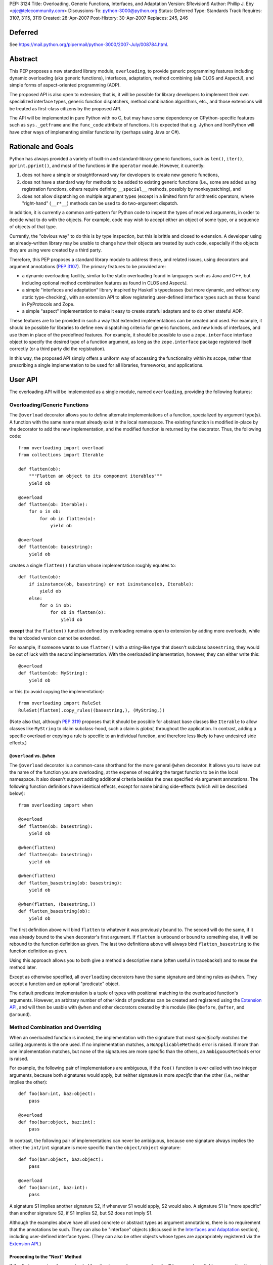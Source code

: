 PEP: 3124
Title: Overloading, Generic Functions, Interfaces, and Adaptation
Version: $Revision$
Author: Phillip J. Eby <pje@telecommunity.com>
Discussions-To: python-3000@python.org
Status: Deferred
Type: Standards Track
Requires: 3107, 3115, 3119
Created: 28-Apr-2007
Post-History: 30-Apr-2007
Replaces: 245, 246


Deferred
========

See https://mail.python.org/pipermail/python-3000/2007-July/008784.html.


Abstract
========

This PEP proposes a new standard library module, ``overloading``, to
provide generic programming features including dynamic overloading
(aka generic functions), interfaces, adaptation, method combining (ala
CLOS and AspectJ), and simple forms of aspect-oriented programming
(AOP).

The proposed API is also open to extension; that is, it will be
possible for library developers to implement their own specialized
interface types, generic function dispatchers, method combination
algorithms, etc., and those extensions will be treated as first-class
citizens by the proposed API.

The API will be implemented in pure Python with no C, but may have
some dependency on CPython-specific features such as ``sys._getframe``
and the ``func_code`` attribute of functions.  It is expected that
e.g. Jython and IronPython will have other ways of implementing
similar functionality (perhaps using Java or C#).


Rationale and Goals
===================

Python has always provided a variety of built-in and standard-library
generic functions, such as ``len()``, ``iter()``, ``pprint.pprint()``,
and most of the functions in the ``operator`` module.  However, it
currently:

1. does not have a simple or straightforward way for developers to
   create new generic functions,

2. does not have a standard way for methods to be added to existing
   generic functions (i.e., some are added using registration
   functions, others require defining ``__special__`` methods,
   possibly by monkeypatching), and

3. does not allow dispatching on multiple argument types (except in
   a limited form for arithmetic operators, where "right-hand"
   (``__r*__``) methods can be used to do two-argument dispatch.

In addition, it is currently a common anti-pattern for Python code
to inspect the types of received arguments, in order to decide what
to do with the objects.  For example, code may wish to accept either
an object of some type, or a sequence of objects of that type.

Currently, the "obvious way" to do this is by type inspection, but
this is brittle and closed to extension.  A developer using an
already-written library may be unable to change how their objects are
treated by such code, especially if the objects they are using were
created by a third party.

Therefore, this PEP proposes a standard library module to address
these, and related issues, using decorators and argument annotations
(:pep:`3107`).  The primary features to be provided are:

* a dynamic overloading facility, similar to the static overloading
  found in languages such as Java and C++, but including optional
  method combination features as found in CLOS and AspectJ.

* a simple "interfaces and adaptation" library inspired by Haskell's
  typeclasses (but more dynamic, and without any static type-checking),
  with an extension API to allow registering user-defined interface
  types such as those found in PyProtocols and Zope.

* a simple "aspect" implementation to make it easy to create stateful
  adapters and to do other stateful AOP.

These features are to be provided in such a way that extended
implementations can be created and used.  For example, it should be
possible for libraries to define new dispatching criteria for
generic functions, and new kinds of interfaces, and use them in
place of the predefined features.  For example, it should be possible
to use a ``zope.interface`` interface object to specify the desired
type of a function argument, as long as the ``zope.interface`` package
registered itself correctly (or a third party did the registration).

In this way, the proposed API simply offers a uniform way of accessing
the functionality within its scope, rather than prescribing a single
implementation to be used for all libraries, frameworks, and
applications.


User API
========

The overloading API will be implemented as a single module, named
``overloading``, providing the following features:


Overloading/Generic Functions
-----------------------------

The ``@overload`` decorator allows you to define alternate
implementations of a function, specialized by argument type(s).  A
function with the same name must already exist in the local namespace.
The existing function is modified in-place by the decorator to add
the new implementation, and the modified function is returned by the
decorator.  Thus, the following code::

    from overloading import overload
    from collections import Iterable

    def flatten(ob):
        """Flatten an object to its component iterables"""
        yield ob

    @overload
    def flatten(ob: Iterable):
        for o in ob:
            for ob in flatten(o):
                yield ob

    @overload
    def flatten(ob: basestring):
        yield ob

creates a single ``flatten()`` function whose implementation roughly
equates to::

    def flatten(ob):
        if isinstance(ob, basestring) or not isinstance(ob, Iterable):
            yield ob
        else:
            for o in ob:
                for ob in flatten(o):
                    yield ob

**except** that the ``flatten()`` function defined by overloading
remains open to extension by adding more overloads, while the
hardcoded version cannot be extended.

For example, if someone wants to use ``flatten()`` with a string-like
type that doesn't subclass ``basestring``, they would be out of luck
with the second implementation.  With the overloaded implementation,
however, they can either write this::

    @overload
    def flatten(ob: MyString):
        yield ob

or this (to avoid copying the implementation)::

    from overloading import RuleSet
    RuleSet(flatten).copy_rules((basestring,), (MyString,))

(Note also that, although :pep:`3119` proposes that it should be possible
for abstract base classes like ``Iterable`` to allow classes like
``MyString`` to claim subclass-hood, such a claim is *global*,
throughout the application.  In contrast, adding a specific overload
or copying a rule is specific to an individual function, and therefore
less likely to have undesired side effects.)


``@overload`` vs. ``@when``
~~~~~~~~~~~~~~~~~~~~~~~~~~~

The ``@overload`` decorator is a common-case shorthand for the more
general ``@when`` decorator.  It allows you to leave out the name of
the function you are overloading, at the expense of requiring the
target function to be in the local namespace.  It also doesn't support
adding additional criteria besides the ones specified via argument
annotations.  The following function definitions have identical
effects, except for name binding side-effects (which will be described
below)::

    from overloading import when

    @overload
    def flatten(ob: basestring):
        yield ob

    @when(flatten)
    def flatten(ob: basestring):
        yield ob

    @when(flatten)
    def flatten_basestring(ob: basestring):
        yield ob

    @when(flatten, (basestring,))
    def flatten_basestring(ob):
        yield ob

The first definition above will bind ``flatten`` to whatever it was
previously bound to.  The second will do the same, if it was already
bound to the ``when`` decorator's first argument.  If ``flatten`` is
unbound or bound to something else, it will be rebound to the function
definition as given.  The last two definitions above will always bind
``flatten_basestring`` to the function definition as given.

Using this approach allows you to both give a method a descriptive
name (often useful in tracebacks!) and to reuse the method later.

Except as otherwise specified, all ``overloading`` decorators have the
same signature and binding rules as ``@when``.  They accept a function
and an optional "predicate" object.

The default predicate implementation is a tuple of types with
positional matching to the overloaded function's arguments.  However,
an arbitrary number of other kinds of predicates can be created and
registered using the `Extension API`_, and will then be usable with
``@when`` and other decorators created by this module (like
``@before``, ``@after``, and ``@around``).


Method Combination and Overriding
---------------------------------

When an overloaded function is invoked, the implementation with the
signature that *most specifically matches* the calling arguments is
the one used.  If no implementation matches, a ``NoApplicableMethods``
error is raised.  If more than one implementation matches, but none of
the signatures are more specific than the others, an ``AmbiguousMethods``
error is raised.

For example, the following pair of implementations are ambiguous, if
the ``foo()`` function is ever called with two integer arguments,
because both signatures would apply, but neither signature is more
*specific* than the other (i.e., neither implies the other)::

    def foo(bar:int, baz:object):
        pass

    @overload
    def foo(bar:object, baz:int):
        pass

In contrast, the following pair of implementations can never be
ambiguous, because one signature always implies the other; the
``int/int`` signature is more specific than the ``object/object``
signature::

    def foo(bar:object, baz:object):
        pass

    @overload
    def foo(bar:int, baz:int):
        pass

A signature S1 implies another signature S2, if whenever S1 would
apply, S2 would also.  A signature S1 is "more specific" than another
signature S2, if S1 implies S2, but S2 does not imply S1.

Although the examples above have all used concrete or abstract types
as argument annotations, there is no requirement that the annotations
be such.  They can also be "interface" objects (discussed in the
`Interfaces and Adaptation`_ section), including user-defined
interface types.  (They can also be other objects whose types are
appropriately registered via  the `Extension API`_.)


Proceeding to the "Next" Method
~~~~~~~~~~~~~~~~~~~~~~~~~~~~~~~

If the first parameter of an overloaded function is named
``__proceed__``, it will be passed a callable representing the next
most-specific method.  For example, this code::

    def foo(bar:object, baz:object):
        print "got objects!"

    @overload
    def foo(__proceed__, bar:int, baz:int):
        print "got integers!"
        return __proceed__(bar, baz)

Will print "got integers!" followed by "got objects!".

If there is no next most-specific method, ``__proceed__`` will be
bound to a ``NoApplicableMethods`` instance.  When called, a new
``NoApplicableMethods`` instance will be raised, with the arguments
passed to the first instance.

Similarly, if the next most-specific methods have ambiguous precedence
with respect to each other, ``__proceed__`` will be bound to an
``AmbiguousMethods`` instance, and if called, it will raise a new
instance.

Thus, a method can either check if ``__proceed__`` is an error
instance, or simply invoke it.  The ``NoApplicableMethods`` and
``AmbiguousMethods`` error classes have a common ``DispatchError``
base class, so ``isinstance(__proceed__, overloading.DispatchError)``
is sufficient to identify whether ``__proceed__`` can be safely
called.

(Implementation note: using a magic argument name like ``__proceed__``
could potentially be replaced by a magic function that would be called
to obtain the next method.  A magic function, however, would degrade
performance and might be more difficult to implement on non-CPython
platforms.  Method chaining via magic argument names, however, can be
efficiently implemented on any Python platform that supports creating
bound methods from functions -- one simply recursively binds each
function to be chained, using the following function or error as the
``im_self`` of the bound method.)


"Before" and "After" Methods
~~~~~~~~~~~~~~~~~~~~~~~~~~~~

In addition to the simple next-method chaining shown above, it is
sometimes useful to have other ways of combining methods.  For
example, the "observer pattern" can sometimes be implemented by adding
extra methods to a function, that execute before or after the normal
implementation.

To support these use cases, the ``overloading`` module will supply
``@before``, ``@after``, and ``@around`` decorators, that roughly
correspond to the same types of methods in the Common Lisp Object
System (CLOS), or the corresponding "advice" types in AspectJ.

Like ``@when``, all of these decorators must be passed the function to
be overloaded, and can optionally accept a predicate as well::

    from overloading import before, after

    def begin_transaction(db):
        print "Beginning the actual transaction"

    @before(begin_transaction)
    def check_single_access(db: SingletonDB):
        if db.inuse:
            raise TransactionError("Database already in use")

    @after(begin_transaction)
    def start_logging(db: LoggableDB):
        db.set_log_level(VERBOSE)


``@before`` and ``@after`` methods are invoked either before or after
the main function body, and are *never considered ambiguous*.  That
is, it will not cause any errors to have multiple "before" or "after"
methods with identical or overlapping signatures.  Ambiguities are
resolved using the order in which the methods were added to the
target function.

"Before" methods are invoked most-specific method first, with
ambiguous methods being executed in the order they were added.  All
"before" methods are called before any of the function's "primary"
methods (i.e. normal ``@overload`` methods) are executed.

"After" methods are invoked in the *reverse* order, after all of the
function's "primary" methods are executed.  That is, they are executed
least-specific methods first, with ambiguous methods being executed in
the reverse of the order in which they were added.

The return values of both "before" and "after" methods are ignored,
and any uncaught exceptions raised by *any* methods (primary or other)
immediately end the dispatching process.  "Before" and "after" methods
cannot have ``__proceed__`` arguments, as they are not responsible
for calling any other methods.  They are simply called as a
notification before or after the primary methods.

Thus, "before" and "after" methods can be used to check or establish
preconditions (e.g. by raising an error if the conditions aren't met)
or to ensure postconditions, without needing to duplicate any existing
functionality.


"Around" Methods
~~~~~~~~~~~~~~~~

The ``@around`` decorator declares a method as an "around" method.
"Around" methods are much like primary methods, except that the
least-specific "around" method has higher precedence than the
most-specific "before" method.

Unlike "before" and "after" methods, however, "Around" methods *are*
responsible for calling their ``__proceed__`` argument, in order to
continue the invocation process.  "Around" methods are usually used
to transform input arguments or return values, or to wrap specific
cases with special error handling or try/finally conditions, e.g.::

    from overloading import around

    @around(commit_transaction)
    def lock_while_committing(__proceed__, db: SingletonDB):
        with db.global_lock:
            return __proceed__(db)

They can also be used to replace the normal handling for a specific
case, by *not* invoking the ``__proceed__`` function.

The ``__proceed__`` given to an "around" method will either be the
next applicable "around" method, a ``DispatchError`` instance,
or a synthetic method object that will call all the "before" methods,
followed by the primary method chain, followed by all the "after"
methods, and return the result from the primary method chain.

Thus, just as with normal methods, ``__proceed__`` can be checked for
``DispatchError``-ness, or simply invoked.  The "around" method should
return the value returned by ``__proceed__``, unless of course it
wishes to modify or replace it with a different return value for the
function as a whole.


Custom Combinations
~~~~~~~~~~~~~~~~~~~

The decorators described above (``@overload``, ``@when``, ``@before``,
``@after``, and ``@around``) collectively implement what in CLOS is
called the "standard method combination" -- the most common patterns
used in combining methods.

Sometimes, however, an application or library may have use for a more
sophisticated type of method combination.  For example, if you
would like to have "discount" methods that return a percentage off,
to be subtracted from the value returned by the primary method(s),
you might write something like this::

    from overloading import always_overrides, merge_by_default
    from overloading import Around, Before, After, Method, MethodList

    class Discount(MethodList):
        """Apply return values as discounts"""

        def __call__(self, *args, **kw):
            retval = self.tail(*args, **kw)
            for sig, body in self.sorted():
                retval -= retval * body(*args, **kw)
            return retval

    # merge discounts by priority
    merge_by_default(Discount)

    # discounts have precedence over before/after/primary methods
    always_overrides(Discount, Before)
    always_overrides(Discount, After)
    always_overrides(Discount, Method)

    # but not over "around" methods
    always_overrides(Around, Discount)

    # Make a decorator called "discount" that works just like the
    # standard decorators...
    discount = Discount.make_decorator('discount')

    # and now let's use it...
    def price(product):
        return product.list_price

    @discount(price)
    def ten_percent_off_shoes(product: Shoe)
        return Decimal('0.1')

Similar techniques can be used to implement a wide variety of
CLOS-style method qualifiers and combination rules.  The process of
creating custom method combination objects and their corresponding
decorators is described in more detail under the `Extension API`_
section.

Note, by the way, that the ``@discount`` decorator shown will work
correctly with any new predicates defined by other code.  For example,
if ``zope.interface`` were to register its interface types to work
correctly as argument annotations, you would be able to specify
discounts on the basis of its interface types, not just classes or
``overloading``-defined interface types.

Similarly, if a library like RuleDispatch or PEAK-Rules were to
register an appropriate predicate implementation and dispatch engine,
one would then be able to use those predicates for discounts as well,
e.g.::

    from somewhere import Pred  # some predicate implementation

    @discount(
        price,
        Pred("isinstance(product,Shoe) and"
             " product.material.name=='Blue Suede'")
    )
    def forty_off_blue_suede_shoes(product):
        return Decimal('0.4')

The process of defining custom predicate types and dispatching engines
is also described in more detail under the `Extension API`_ section.


Overloading Inside Classes
--------------------------

All of the decorators above have a special additional behavior when
they are directly invoked within a class body: the first parameter
(other than ``__proceed__``, if present) of the decorated function
will be treated as though it had an annotation equal to the class
in which it was defined.

That is, this code::

    class And(object):
        # ...
        @when(get_conjuncts)
        def __conjuncts(self):
            return self.conjuncts

produces the same effect as this (apart from the existence of a
private method)::

    class And(object):
        # ...

    @when(get_conjuncts)
    def get_conjuncts_of_and(ob: And):
        return ob.conjuncts

This behavior is both a convenience enhancement when defining lots of
methods, and a requirement for safely distinguishing multi-argument
overloads in subclasses.  Consider, for example, the following code::

    class A(object):
        def foo(self, ob):
            print "got an object"

        @overload
        def foo(__proceed__, self, ob:Iterable):
            print "it's iterable!"
            return __proceed__(self, ob)


    class B(A):
        foo = A.foo     # foo must be defined in local namespace

        @overload
        def foo(__proceed__, self, ob:Iterable):
            print "B got an iterable!"
            return __proceed__(self, ob)

Due to the implicit class rule, calling ``B().foo([])`` will print
"B got an iterable!" followed by "it's iterable!", and finally,
"got an object", while ``A().foo([])`` would print only the messages
defined in ``A``.

Conversely, without the implicit class rule, the two "Iterable"
methods would have the exact same applicability conditions, so calling
either ``A().foo([])`` or ``B().foo([])`` would result in an
``AmbiguousMethods`` error.

It is currently an open issue to determine the best way to implement
this rule in Python 3.0.  Under Python 2.x, a class' metaclass was
not chosen until the end of the class body, which means that
decorators could insert a custom metaclass to do processing of this
sort.  (This is how RuleDispatch, for example, implements the implicit
class rule.)

:pep:`3115`, however, requires that a class' metaclass be determined
*before* the class body has executed, making it impossible to use this
technique for class decoration any more.

At this writing, discussion on this issue is ongoing.


Interfaces and Adaptation
-------------------------

The ``overloading`` module provides a simple implementation of
interfaces and adaptation.  The following example defines an
``IStack`` interface, and declares that ``list`` objects support it::

    from overloading import abstract, Interface

    class IStack(Interface):
        @abstract
        def push(self, ob)
            """Push 'ob' onto the stack"""

        @abstract
        def pop(self):
            """Pop a value and return it"""


    when(IStack.push, (list, object))(list.append)
    when(IStack.pop, (list,))(list.pop)

    mylist = []
    mystack = IStack(mylist)
    mystack.push(42)
    assert mystack.pop()==42

The ``Interface`` class is a kind of "universal adapter".  It accepts
a single argument: an object to adapt.  It then binds all its methods
to the target object, in place of itself.  Thus, calling
``mystack.push(42``) is the same as calling
``IStack.push(mylist, 42)``.

The ``@abstract`` decorator marks a function as being abstract: i.e.,
having no implementation.  If an ``@abstract`` function is called,
it raises ``NoApplicableMethods``.  To become executable, overloaded
methods must be added using the techniques previously described. (That
is, methods can be added using ``@when``, ``@before``, ``@after``,
``@around``, or any custom method combination decorators.)

In the example above, the ``list.append`` method is added as a method
for ``IStack.push()`` when its arguments are a list and an arbitrary
object.  Thus, ``IStack.push(mylist, 42)`` is translated to
``list.append(mylist, 42)``, thereby implementing the desired
operation.


Abstract and Concrete Methods
~~~~~~~~~~~~~~~~~~~~~~~~~~~~~

Note, by the way, that the ``@abstract`` decorator is not limited to
use in interface definitions; it can be used anywhere that you wish to
create an "empty" generic function that initially has no methods.  In
particular, it need not be used inside a class.

Also note that interface methods need not be abstract; one could, for
example, write an interface like this::

    class IWriteMapping(Interface):
        @abstract
        def __setitem__(self, key, value):
            """This has to be implemented"""

        def update(self, other:IReadMapping):
            for k, v in IReadMapping(other).items():
                self[k] = v

As long as ``__setitem__`` is defined for some type, the above
interface will provide a usable ``update()`` implementation.  However,
if some specific type (or pair of types) has a more efficient way of
handling ``update()`` operations, an appropriate overload can still
be registered for use in that case.


Subclassing and Re-assembly
~~~~~~~~~~~~~~~~~~~~~~~~~~~

Interfaces can be subclassed::

    class ISizedStack(IStack):
        @abstract
        def __len__(self):
            """Return the number of items on the stack"""

    # define __len__ support for ISizedStack
    when(ISizedStack.__len__, (list,))(list.__len__)

Or assembled by combining functions from existing interfaces::

    class Sizable(Interface):
        __len__ = ISizedStack.__len__

    # list now implements Sizable as well as ISizedStack, without
    # making any new declarations!

A class can be considered to "adapt to" an interface at a given
point in time, if no method defined in the interface is guaranteed to
raise a ``NoApplicableMethods`` error if invoked on an instance of
that class at that point in time.

In normal usage, however, it is "easier to ask forgiveness than
permission".  That is, it is easier to simply use an interface on
an object by adapting it to the interface (e.g. ``IStack(mylist)``)
or invoking interface methods directly (e.g. ``IStack.push(mylist,
42)``), than to try to figure out whether the object is adaptable to
(or directly implements) the interface.


Implementing an Interface in a Class
~~~~~~~~~~~~~~~~~~~~~~~~~~~~~~~~~~~~

It is possible to declare that a class directly implements an
interface, using the ``declare_implementation()`` function::

    from overloading import declare_implementation

    class Stack(object):
        def __init__(self):
            self.data = []
        def push(self, ob):
            self.data.append(ob)
        def pop(self):
            return self.data.pop()

    declare_implementation(IStack, Stack)

The ``declare_implementation()`` call above is roughly equivalent to
the following steps::

    when(IStack.push, (Stack,object))(lambda self, ob: self.push(ob))
    when(IStack.pop, (Stack,))(lambda self, ob: self.pop())

That is, calling ``IStack.push()`` or ``IStack.pop()`` on an instance
of any subclass of ``Stack``, will simply delegate to the actual
``push()`` or ``pop()`` methods thereof.

For the sake of efficiency, calling ``IStack(s)`` where ``s`` is an
instance of ``Stack``, **may** return ``s`` rather than an ``IStack``
adapter.  (Note that calling ``IStack(x)`` where ``x`` is already an
``IStack`` adapter will always return ``x`` unchanged; this is an
additional optimization allowed in cases where the adaptee is known
to *directly* implement the interface, without adaptation.)

For convenience, it may be useful to declare implementations in the
class header, e.g.::

    class Stack(metaclass=Implementer, implements=IStack):
        ...

Instead of calling ``declare_implementation()`` after the end of the
suite.


Interfaces as Type Specifiers
~~~~~~~~~~~~~~~~~~~~~~~~~~~~~

``Interface`` subclasses can be used as argument annotations to
indicate what type of objects are acceptable to an overload, e.g.::

    @overload
    def traverse(g: IGraph, s: IStack):
        g = IGraph(g)
        s = IStack(s)
        # etc....

Note, however, that the actual arguments are *not* changed or adapted
in any way by the mere use of an interface as a type specifier.  You
must explicitly cast the objects to the appropriate interface, as
shown above.

Note, however, that other patterns of interface use are possible.
For example, other interface implementations might not support
adaptation, or might require that function arguments already be
adapted to the specified interface.  So the exact semantics of using
an interface as a type specifier are dependent on the interface
objects you actually use.

For the interface objects defined by this PEP, however, the semantics
are as described above.  An interface I1 is considered "more specific"
than another interface I2, if the set of descriptors in I1's
inheritance hierarchy are a proper superset of the descriptors in I2's
inheritance hierarchy.

So, for example, ``ISizedStack`` is more specific than both
``ISizable`` and ``ISizedStack``, irrespective of the inheritance
relationships between these interfaces.  It is purely a question of
what operations are included within those interfaces -- and the
*names* of the operations are unimportant.

Interfaces (at least the ones provided by ``overloading``) are always
considered less-specific than concrete classes.  Other interface
implementations can decide on their own specificity rules, both
between interfaces and other interfaces, and between interfaces and
classes.


Non-Method Attributes in Interfaces
~~~~~~~~~~~~~~~~~~~~~~~~~~~~~~~~~~~

The ``Interface`` implementation actually treats all attributes and
methods (i.e. descriptors) in the same way: their ``__get__`` (and
``__set__`` and ``__delete__``, if present) methods are called with
the wrapped (adapted) object as "self".  For functions, this has the
effect of creating a bound method linking the generic function to the
wrapped object.

For non-function attributes, it may be easiest to specify them using
the ``property`` built-in, and the corresponding ``fget``, ``fset``,
and ``fdel`` attributes::

    class ILength(Interface):
        @property
        @abstract
        def length(self):
            """Read-only length attribute"""

    # ILength(aList).length == list.__len__(aList)
    when(ILength.length.fget, (list,))(list.__len__)


Alternatively, methods such as ``_get_foo()`` and ``_set_foo()``
may be defined as part of the interface, and the property defined
in terms of those methods, but this is a bit more difficult for users
to implement correctly when creating a class that directly implements
the interface, as they would then need to match all the individual
method names, not just the name of the property or attribute.


Aspects
-------

The adaptation system described above assumes that adapters are "stateless",
which is to say that adapters have no attributes or state apart from
that of the adapted object.  This follows the "typeclass/instance"
model of Haskell, and the concept of "pure" (i.e., transitively
composable) adapters.

However, there are occasionally cases where, to provide a complete
implementation of some interface, some sort of additional state is
required.

One possibility of course, would be to attach monkeypatched "private"
attributes to the adaptee.  But this is subject to name collisions,
and complicates the process of initialization (since any code using
these attributes has to check for their existence and initialize them
if necessary).  It also doesn't work on objects that don't have a
``__dict__`` attribute.

So the ``Aspect`` class is provided to make it easy to attach extra
information to objects that either:

1. have a ``__dict__`` attribute (so aspect instances can be stored
   in it, keyed by aspect class),

2. support weak referencing (so aspect instances can be managed using
   a global but thread-safe weak-reference dictionary), or

3. implement or can be adapt to the ``overloading.IAspectOwner``
   interface (technically, #1 or #2 imply this).

Subclassing ``Aspect`` creates an adapter class whose state is tied
to the life of the adapted object.

For example, suppose you would like to count all the times a certain
method is called on instances of ``Target`` (a classic AOP example).
You might do something like::

    from overloading import Aspect

    class Count(Aspect):
        count = 0

    @after(Target.some_method)
    def count_after_call(self:Target, *args, **kw):
        Count(self).count += 1

The above code will keep track of the number of times that
``Target.some_method()`` is successfully called on an instance of
``Target`` (i.e., it will not count errors unless they occur in a
more-specific "after" method).  Other code can then access the count
using ``Count(someTarget).count``.

``Aspect`` instances can of course have ``__init__`` methods, to
initialize any data structures.  They can use either ``__slots__``
or dictionary-based attributes for storage.

While this facility is rather primitive compared to a full-featured
AOP tool like AspectJ, persons who wish to build pointcut libraries
or other AspectJ-like features can certainly use ``Aspect`` objects
and method-combination decorators as a base for building more
expressive AOP tools.

XXX spec out full aspect API, including keys, N-to-1 aspects, manual
    attach/detach/delete of aspect instances, and the ``IAspectOwner``
    interface.


Extension API
=============

TODO: explain how all of these work

implies(o1, o2)

declare_implementation(iface, class)

predicate_signatures(ob)

parse_rule(ruleset, body, predicate, actiontype, localdict, globaldict)

combine_actions(a1, a2)

rules_for(f)

Rule objects

ActionDef objects

RuleSet objects

Method objects

MethodList objects

IAspectOwner


Overloading Usage Patterns
==========================

In discussion on the Python-3000 list, the proposed feature of allowing
arbitrary functions to be overloaded has been somewhat controversial,
with some people expressing concern that this would make programs more
difficult to understand.

The general thrust of this argument is that one cannot rely on what a
function does, if it can be changed from anywhere in the program at any
time.  Even though in principle this can already happen through
monkeypatching or code substitution, it is considered poor practice to
do so.

However, providing support for overloading any function (or so the
argument goes), is implicitly blessing such changes as being an
acceptable practice.

This argument appears to make sense in theory, but it is almost entirely
mooted in practice for two reasons.

First, people are generally not perverse, defining a function to do one
thing in one place, and then summarily defining it to do the opposite
somewhere else!  The principal reasons to extend the behavior of a
function that has *not* been specifically made generic are to:

* Add special cases not contemplated by the original function's author,
  such as support for additional types.

* Be notified of an action in order to cause some related operation to
  be performed, either before the original operation is performed,
  after it, or both.  This can include general-purpose operations like
  adding logging, timing, or tracing, as well as application-specific
  behavior.

None of these reasons for adding overloads imply any change to the
intended default or overall behavior of the existing function, however.
Just as a base class method may be overridden by a subclass for these
same two reasons, so too may a function be overloaded to provide for
such enhancements.

In other words, universal overloading does not equal *arbitrary*
overloading, in the sense that we need not expect people to randomly
redefine the behavior of existing functions in illogical or
unpredictable ways.  If they did so, it would be no less of a bad
practice than any other way of writing illogical or unpredictable code!

However, to distinguish bad practice from good, it is perhaps necessary
to clarify further what good practice for defining overloads *is*.  And
that brings us to the second reason why generic functions do not
necessarily make programs harder to understand: overloading patterns in
actual programs tend to follow very predictable patterns.  (Both in
Python and in languages that have no *non*-generic functions.)

If a module is defining a new generic operation, it will usually also
define any required overloads for existing types in the same place.
Likewise, if a module is defining a new type, then it will usually
define overloads there for any generic functions that it knows or cares
about.

As a result, the vast majority of overloads can be found adjacent to
either the function being overloaded, or to a newly-defined type for
which the overload is adding support.  Thus, overloads are
highly-discoverable in the common case, as you are either looking at the
function or the type, or both.

It is only in rather infrequent cases that one will have overloads in a
module that contains neither the function nor the type(s) for which the
overload is added.  This would be the case if, say, a third-party
created a bridge of support between one library's types and another
library's generic function(s).  In such a case, however, best practice
suggests prominently advertising this, especially by way of the module
name.

For example, PyProtocols defines such bridge support for working with
Zope interfaces and legacy Twisted interfaces, using modules called
``protocols.twisted_support`` and ``protocols.zope_support``.  (These
bridges are done with interface adapters, rather than generic functions,
but the basic principle is the same.)

In short, understanding programs in the presence of universal
overloading need not be any more difficult, given that the vast majority
of overloads will either be adjacent to a function, or the definition of
a type that is passed to that function.

And, in the absence of incompetence or deliberate intention to be
obscure, the few overloads that are not adjacent to the relevant type(s)
or function(s), will generally not need to be understood or known about
outside the scope where those overloads are defined.  (Except in the
"support modules" case, where best practice suggests naming them
accordingly.)


Implementation Notes
====================

Most of the functionality described in this PEP is already implemented
in the in-development version of the PEAK-Rules framework.  In
particular, the basic overloading and method combination framework
(minus the ``@overload`` decorator) already exists there.  The
implementation of all of these features in ``peak.rules.core`` is 656
lines of Python at this writing.

``peak.rules.core`` currently relies on the DecoratorTools and
BytecodeAssembler modules, but both of these dependencies can be
replaced, as DecoratorTools is used mainly for Python 2.3
compatibility and to implement structure types (which can be done
with named tuples in later versions of Python).  The use of
BytecodeAssembler can be replaced using an "exec" or "compile"
workaround, given a reasonable effort.  (It would be easier to do this
if the ``func_closure`` attribute of function objects was writable.)

The ``Interface`` class has been previously prototyped, but is not
included in PEAK-Rules at the present time.

The "implicit class rule" has previously been implemented in the
RuleDispatch library.  However, it relies on the ``__metaclass__``
hook that is currently eliminated in :pep:`3115`.

I don't currently know how to make ``@overload`` play nicely with
``classmethod`` and ``staticmethod`` in class bodies.  It's not really
clear if it needs to, however.


Copyright
=========

This document has been placed in the public domain.

